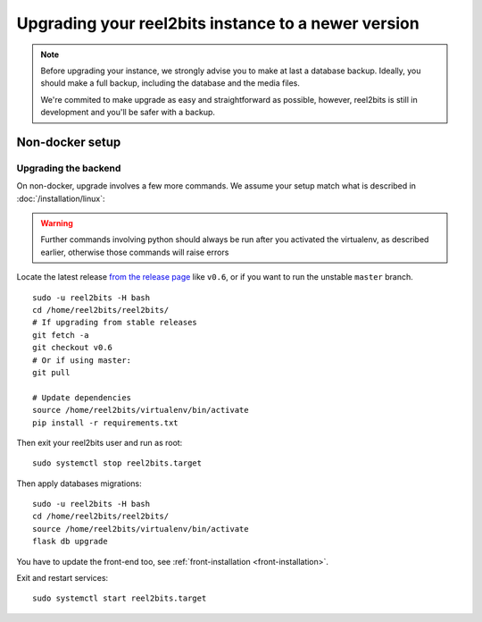 Upgrading your reel2bits instance to a newer version
====================================================

.. note::

    Before upgrading your instance, we strongly advise you to make at last a database backup.
    Ideally, you should make a full backup, including the database and the media files.

    We're commited to make upgrade as easy and straightforward as possible,
    however, reel2bits is still in development and you'll be safer with a backup.

Non-docker setup
----------------

Upgrading the backend
^^^^^^^^^^^^^^^^^^^^^

On non-docker, upgrade involves a few more commands. We assume your setup
match what is described in :doc:`/installation/linux`:

.. warning::

    Further commands involving python should always be run after you activated
    the virtualenv, as described earlier, otherwise those commands will raise
    errors

Locate the latest release `from the release page <https://github.com/reel2bits/reel2bits/releases>`_ like ``v0.6``, or if you want to run the unstable ``master`` branch.

.. parsed-literal::

    sudo -u reel2bits -H bash
    cd /home/reel2bits/reel2bits/
    # If upgrading from stable releases
    git fetch -a
    git checkout v0.6
    # Or if using master:
    git pull

    # Update dependencies
    source /home/reel2bits/virtualenv/bin/activate
    pip install -r requirements.txt

Then exit your reel2bits user and run as root:

.. parsed-literal::

    sudo systemctl stop reel2bits.target

Then apply databases migrations:

.. parsed-literal::

    sudo -u reel2bits -H bash
    cd /home/reel2bits/reel2bits/
    source /home/reel2bits/virtualenv/bin/activate
    flask db upgrade

You have to update the front-end too, see :ref:`front-installation <front-installation>`.

Exit and restart services:

.. parsed-literal::

    sudo systemctl start reel2bits.target

